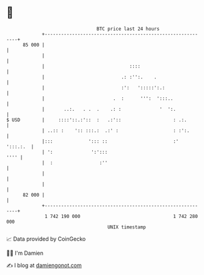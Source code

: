 * 👋

#+begin_example
                                    BTC price last 24 hours                    
                +------------------------------------------------------------+ 
         85 000 |                                                            | 
                |                                                            | 
                |                               ::::                         | 
                |                            .: :'':.    .                   | 
                |                            :':   ':::::':.:                | 
                |                         .  :      ''':  ':::..             | 
                |       ..:.   . .  .    .: :              '  ':.            | 
   $ USD        |     ::::'::.:'::  :   .:'::                   : .:.        | 
                | ..:: :    ':: :::.:  .:' :                    : :':.       | 
                |:::             '::: ::                        :'  ':::.:.  | 
                | ':              ':':::                                '''' | 
                |  :                 :''                                     | 
                |                                                            | 
                |                                                            | 
         82 000 |                                                            | 
                +------------------------------------------------------------+ 
                 1 742 190 000                                  1 742 280 000  
                                        UNIX timestamp                         
#+end_example
📈 Data provided by CoinGecko

🧑‍💻 I'm Damien

✍️ I blog at [[https://www.damiengonot.com][damiengonot.com]]
